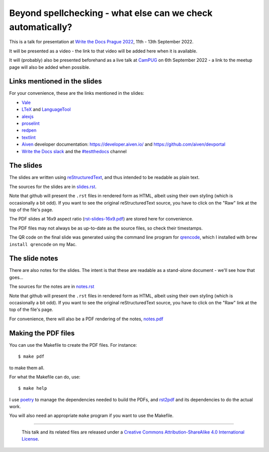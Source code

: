 ============================================================
Beyond spellchecking - what else can we check automatically?
============================================================

This is a talk for presentation at `Write the Docs Prague 2022`_,
11th - 13th September 2022.

It will be presented as a video - the link to that video will be added here
when it is available.

It will (probably) also be presented beforehand as a live talk at CamPUG_
on 6th September 2022 - a link to the meetup page will also be added when
possible.

.. _`Write the Docs Prague 2022`: https://www.writethedocs.org/conf/prague/2022/
.. _CamPUG: https://www.meetup.com/CamPUG/

Links mentioned in the slides
~~~~~~~~~~~~~~~~~~~~~~~~~~~~~

For your convenience, these are the links mentioned in the slides:

* Vale_
* LTeX_ and LanguageTool_
* alexjs_
* proselint_
* redpen_
* textlint_
* Aiven_ developer documentation: https://developer.aiven.io/ and
  https://github.com/aiven/devportal
* `Write the Docs slack`_ and the `#testthedocs`_ channel

.. _Vale: https://vale.sh
.. _LTeX: https://valentjn.github.io/ltex/
.. _LanguageTool: https://languagetool.org/
.. _alexjs: https://alexjs.com/
.. _proselint: http://proselint.com/
.. _redpen: https://redpen.cc/
.. _textlint: https://textlint.github.io/
.. _Aiven: https://aiven.io/
.. _`Write the Docs slack`: https://writethedocs.slack.com
.. _`#testthedocs`: https://writethedocs.slack.com/archives/CBWQQ5E57

The slides
~~~~~~~~~~

The slides are written using reStructuredText_, and thus intended to be
readable as plain text.

The sources for the slides are in `<slides.rst>`_.

Note that github will present the ``.rst`` files in rendered form as HTML,
albeit using their own styling (which is occasionally a bit odd). If you want
to see the original reStructuredText source, you have to click on the "Raw"
link at the top of the file's page.

The PDF slides at 16x9 aspect ratio (`<rst-slides-16x9.pdf>`_) are stored here
for convenience.

The PDF files may not always be as up-to-date as the source files, so check
their timestamps.

The QR code on the final slide was generated using the command line program
for qrencode_, which I installed with ``brew install qrencode`` on my Mac.

.. _qrencode: https://fukuchi.org/works/qrencode/

The slide notes
~~~~~~~~~~~~~~~

There are also notes for the slides. The intent is that these are readable
as a stand-alone document - we'll see how that goes...

The sources for the notes are in `<notes.rst>`_

Note that github will present the ``.rst`` files in rendered form as HTML,
albeit using their own styling (which is occasionally a bit odd). If you want
to see the original reStructuredText source, you have to click on the "Raw"
link at the top of the file's page.

For convenience, there will also be a PDF rendering of the notes,
`<notes.pdf>`_

Making the PDF files
~~~~~~~~~~~~~~~~~~~~
You can use the Makefile to create the PDF files.
For instance::

  $ make pdf

to make them all.

For what the Makefile can do, use::

  $ make help

I use poetry_ to manage the dependencies needed to build the PDFs, and
rst2pdf_ and its dependencies to do the actual work.

.. _poetry: https://python-poetry.org/
.. _rst2pdf: https://rst2pdf.org/

You will also need an appropriate ``make`` program if you want to use the
Makefile.

.. _CamPUG: https://www.meetup.com/CamPUG/
.. _reStructuredText: http://docutils.sourceforge.net/rst.html


--------

  |cc-attr-sharealike|

  This talk and its related files are released under a `Creative Commons
  Attribution-ShareAlike 4.0 International License`_.

.. |cc-attr-sharealike| image:: images/cc-attribution-sharealike-88x31.png
   :alt: CC-Attribution-ShareAlike image

.. _`Creative Commons Attribution-ShareAlike 4.0 International License`: http://creativecommons.org/licenses/by-sa/4.0/
